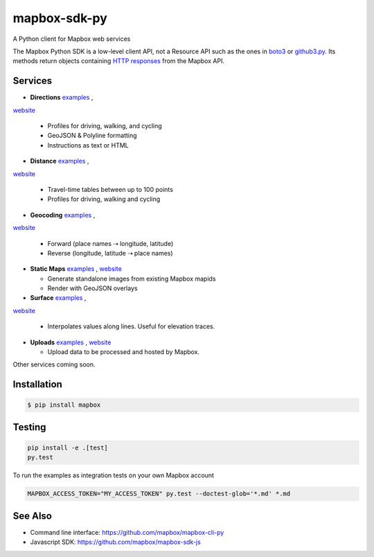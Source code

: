 =============
mapbox-sdk-py
=============

.. image:: https://travis-ci.org/mapbox/mapbox-sdk-py.png?branch=master
   :target: https://travis-ci.org/mapbox/mapbox-sdk-py

.. image:: https://coveralls.io/repos/mapbox/mapbox-sdk-py/badge.png
   :target: https://coveralls.io/r/mapbox/mapbox-sdk-py

A Python client for Mapbox web services

The Mapbox Python SDK is a low-level client API, not a Resource API such as the ones in `boto3 <http://aws.amazon.com/sdk-for-python/>`__ or `github3.py <https://github3py.readthedocs.org/en/master/>`__. Its methods return objects containing `HTTP responses <http://docs.python-requests.org/en/latest/api/#requests.Response>`__ from the Mapbox API.

Services
========

- **Directions** `examples <https://github.com/mapbox/mapbox-sdk-py/blob/master/docs/directions.md#directions>`__ ,
`website <https://www.mapbox.com/developers/api/directions/>`__

  - Profiles for driving, walking, and cycling
  - GeoJSON & Polyline formatting
  - Instructions as text or HTML

- **Distance** `examples <https://github.com/mapbox/mapbox-sdk-py/blob/master/docs/distance.md#distance>`__ ,
`website <https://www.mapbox.com/developers/api/distance/>`__

  - Travel-time tables between up to 100 points
  - Profiles for driving, walking and cycling

- **Geocoding** `examples <https://github.com/mapbox/mapbox-sdk-py/blob/master/docs/geocoding.md#geocoding>`__ ,
`website <https://www.mapbox.com/developers/api/geocoding/>`__

  - Forward (place names ⇢ longitude, latitude)
  - Reverse (longitude, latitude ⇢ place names)

- **Static Maps** `examples <https://github.com/mapbox/mapbox-sdk-py/blob/master/docs/surface.md#surface>`__ ,
  `website <https://www.mapbox.com/developers/api/static/>`__

  - Generate standalone images from existing Mapbox mapids
  - Render with GeoJSON overlays

- **Surface** `examples <https://github.com/mapbox/mapbox-sdk-py/blob/master/docs/surface.md#surface>`__ ,
`website <https://www.mapbox.com/developers/api/surface/>`__

  - Interpolates values along lines. Useful for elevation traces.

- **Uploads** `examples <https://github.com/mapbox/mapbox-sdk-py/blob/master/docs/uploads.md#uploads>`__ ,
  `website <https://www.mapbox.com/developers/api/uploads/>`__

  - Upload data to be processed and hosted by Mapbox.

Other services coming soon.

Installation
============

.. code:: bash

    $ pip install mapbox

Testing
=======

.. code:: bash

    pip install -e .[test]
    py.test

To run the examples as integration tests on your own Mapbox account

.. code:: bash

    MAPBOX_ACCESS_TOKEN="MY_ACCESS_TOKEN" py.test --doctest-glob='*.md' *.md

See Also
========

* Command line interface: https://github.com/mapbox/mapbox-cli-py
* Javascript SDK: https://github.com/mapbox/mapbox-sdk-js
